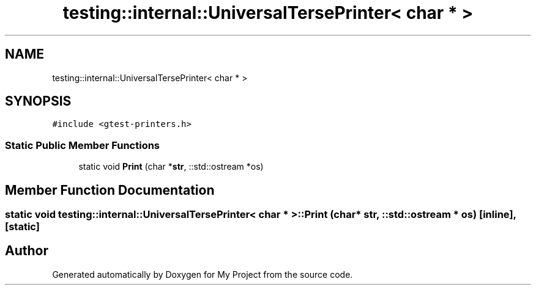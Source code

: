 .TH "testing::internal::UniversalTersePrinter< char * >" 3 "Sun Jul 12 2020" "My Project" \" -*- nroff -*-
.ad l
.nh
.SH NAME
testing::internal::UniversalTersePrinter< char * >
.SH SYNOPSIS
.br
.PP
.PP
\fC#include <gtest\-printers\&.h>\fP
.SS "Static Public Member Functions"

.in +1c
.ti -1c
.RI "static void \fBPrint\fP (char *\fBstr\fP, ::std::ostream *os)"
.br
.in -1c
.SH "Member Function Documentation"
.PP 
.SS "static void \fBtesting::internal::UniversalTersePrinter\fP< char * >::Print (char * str, ::std::ostream * os)\fC [inline]\fP, \fC [static]\fP"


.SH "Author"
.PP 
Generated automatically by Doxygen for My Project from the source code\&.
